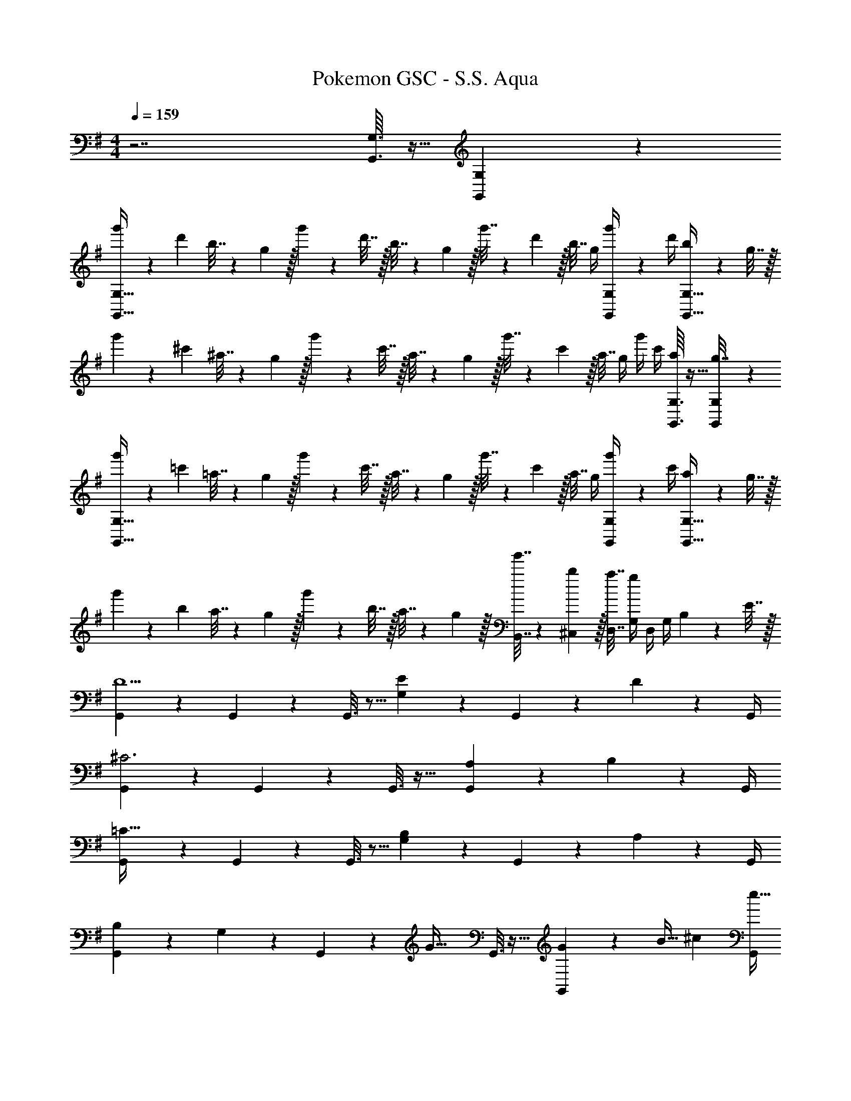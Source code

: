 X: 1
T: Pokemon GSC - S.S. Aqua
Z: ABC Generated by Starbound Composer v0.8.7
L: 1/4
M: 4/4
Q: 1/4=159
K: G
z7/ [G,,3/32G,3/32] z5/32 [G,,/10G,/10] z3/20 
[g'5/18G,,65/32G,65/32] z/72 d'23/96 b7/32 z/36 g2/9 z/32 g'71/288 z/288 d'7/32 z/32 b7/32 z/36 g2/9 z/32 g'7/32 z/36 d'2/9 z/32 b7/32 g/4 [G,,/5G,/5g'/4] z/20 d'/4 [b2/9G,,81/32G,81/32] z/36 g7/32 z/32 
g'5/18 z/72 ^c'23/96 ^a7/32 z/36 g2/9 z/32 g'71/288 z/288 c'7/32 z/32 a7/32 z/36 g2/9 z/32 g'7/32 z/36 c'2/9 z/32 a7/32 g/4 g'/4 c'/4 [G,,3/32G,3/32a2/9] z5/32 [G,,/10G,/10g7/32] z3/20 
[g'5/18G,,65/32G,65/32] z/72 =c'23/96 =a7/32 z/36 g2/9 z/32 g'71/288 z/288 c'7/32 z/32 a7/32 z/36 g2/9 z/32 g'7/32 z/36 c'2/9 z/32 a7/32 g/4 [G,,/5G,/5g'/4] z/20 c'/4 [a2/9G,,81/32G,81/32] z/36 g7/32 z/32 
g'5/18 z/72 b23/96 a7/32 z/36 g2/9 z/32 g'71/288 z/288 b7/32 z/32 a7/32 z/36 g2/9 z/32 [g'7/32B,,7/32] z/36 [b2/9^C,2/9] z/32 [a7/32D,7/32] [g/4G,/4] D,/4 G,/4 B,2/9 z/36 E7/32 z/32 
[G,,2/9D5/] z233/288 G,,55/288 z233/288 G,,3/16 z5/16 [E17/96G,17/96] z7/24 G,,/5 z3/10 D/5 z/20 G,,/4 
[G,,2/9^C3] z233/288 G,,55/288 z233/288 G,,3/16 z25/32 [A,/5G,,/5] z3/10 B,/5 z/20 G,,/4 
[G,,2/9=C65/32] z233/288 G,,55/288 z233/288 G,,3/16 z5/16 [B,17/96G,17/96] z7/24 G,,/5 z3/10 A,/5 z/20 G,,/4 
[B,2/9G,,2/9] z89/288 G,55/288 z89/288 G,,55/288 z89/288 [z/G47/32] G,,3/16 z25/32 [G,,/5G7/24] z/20 [z/4B9/32] [z/4^c5/18] [G,,/4e9/32] 
[G,,2/9d17/7] z89/288 G,55/288 z89/288 G,,55/288 z89/288 G,3/16 z5/16 G,,3/16 z5/16 [e17/96G,17/96] z7/24 G,,/5 z3/10 [d/5G,2/9] z/20 G,,/4 
[G,,2/9c3] z89/288 G,55/288 z89/288 G,,55/288 z89/288 G,3/16 z5/16 G,,3/16 z5/16 G,17/96 z7/24 [A/5G,,/5] z3/10 [B/5G,2/9] z/20 G,,/4 
[G,,2/9=c65/32] z89/288 G,55/288 z89/288 G,,55/288 z89/288 G,3/16 z5/16 G,,3/16 z5/16 [B17/96G,17/96] z7/24 G,,/5 z3/10 [A/5G,2/9] z/20 G,,/4 
[B2/9G,,2/9] z89/288 [G55/288G,55/288] z89/288 G,,55/288 z89/288 [G,3/16g47/32] z5/16 G,,3/16 z5/16 G,17/96 z7/24 G,,/5 z3/10 [G,2/9B5/18] z/36 [G,,/4c9/32] 
[G,,2/9d41/28] z89/288 D55/288 z89/288 G,,55/288 z89/288 [D3/16B25/96] z17/288 [z73/288c49/180] [G,,3/16d121/224] z5/16 [E17/96B25/96] z/24 [z/4c7/24] [G,,/5d9/16] z3/10 [E2/9B5/18] z/36 [G,,/4c9/32] 
[G,,2/9d4/9] z89/288 F55/288 z89/288 [G,,55/288g15/32] z89/288 F3/16 z5/16 [G,,3/16a15/32] z5/16 [z15/32G121/224] [^a15/32F9/16] z/32 E2/7 z3/14 
[B,,2/9b49/32] z89/288 F55/288 z89/288 B,,55/288 z89/288 [F3/16f79/32] z5/16 ^A,,3/16 z5/16 ^A,17/96 z7/24 A,,/5 z3/10 A,/5 z3/10 
[A/7=A,,2/9] z25/168 d/12 z5/32 [f3/32=A,55/288] z11/72 =a7/72 z5/32 [d3/32A,,55/288] z5/32 f3/32 z5/32 [a23/288A,3/16] z/6 d'7/72 z5/32 [f'3/32^A,,3/16] z11/72 d'7/72 z5/32 [^a23/288^A,17/96] z5/36 f3/28 z/7 [a/9A,,/5] z5/36 f/10 z3/20 [z/4e5/18A,5/18] [z/4f9/32^D,9/32] 
[E,9/28g41/28] z47/224 E55/288 z89/288 E,55/288 z89/288 [E3/16e25/96] z17/288 [z73/288f49/180] [D,3/16g121/224] z5/16 [^D17/96e25/96] z/24 [z/4f7/24] [D,/5g9/16] z3/10 [D2/9e5/18] z/36 [C,7/32f9/32] z/32 
[=D,2/9g4/9] z89/288 =D55/288 z89/288 [D,55/288g295/288] z89/288 D3/16 z5/16 [C,3/16=a163/160] z9/32 
Q: 1/4=158
z/32 [z15/32B121/224] 
Q: 1/4=157
[z/G9/16b29/28] 
Q: 1/4=156
E2/7 z3/14 
Q: 1/4=159
[=C,2/9c'47/24] z5/18 [z/32c/4] G55/288 z/36 e/4 [z/32g/4] C,55/288 z5/18 [z/32e/4] G3/16 z/32 c/4 [z/32e/4] =A,,3/16 z/32 c/4 
Q: 1/4=158
[z/32e/4] [E17/96d'7/16] z/24 g/4 
Q: 1/4=157
[A,,/5c/4c'15/32] z/20 e/4 
Q: 1/4=156
[E/5g/4] z/20 c'/4 
Q: 1/4=159
[D,2/9e49/32b49/32] z89/288 G55/288 z89/288 D,55/288 z89/288 [G3/16d15/32a/] z9/32 [z/32c/4] D,3/16 z/32 
Q: 1/4=158
d/4 
Q: 1/4=157
[z/32f/4] F17/96 z/24 a/4 
Q: 1/4=156
[D,/5c'/4] z/20 
Q: 1/4=155
d'/4 
Q: 1/4=154
[F/5g/4B5/18] z/20 [f/4c9/32] 
[G,,2/9d41/28g2] z/36 
Q: 1/4=159
z9/32 D55/288 z89/288 G,,55/288 z89/288 [D3/16B7/32] z17/288 c2/9 [z/32f2] [G,,3/16d15/32] z5/16 [E17/96B7/32] z/24 c/4 [G,,/5d15/32] z3/10 [B2/9E2/9] z/36 [c7/32G,,/4] z/32 
[G,,2/9d/e2] z89/288 F55/288 z89/288 [G,,55/288g15/32] z89/288 F3/16 z9/32 [z/32d2] [G,,3/16a15/32] z5/16 [z15/32G121/224] [^a15/32F9/16] z/32 E2/7 z3/14 
[B,,2/9b49/32B2] z89/288 F55/288 z89/288 B,,55/288 z89/288 F3/16 z9/32 [z/32^A/] ^A,,3/16 z5/16 A,17/96 z7/24 [A,,/5B/] z3/10 [A,15/32f/] z/32 
[=A/7=A,,2/9] z25/168 d/12 z5/32 [f3/32=A,55/288] z11/72 =a7/72 z5/32 [d3/32A,,55/288] z5/32 f3/32 z5/32 [a23/288A,3/16] z/6 d'7/72 z5/32 [f'3/32^A,,3/16] z11/72 d'7/72 z5/32 [^a23/288^A,17/96] z5/36 f3/28 z/7 [a/9A,,/5] z5/36 f/10 z3/20 [z/4e5/18A,5/18] [z/4f9/32^D,9/32] 
[E,9/28g41/28G2] z47/224 E55/288 z89/288 E,55/288 z89/288 [E3/16e25/96] z17/288 [z2/9f49/180] [z/32A2] [D,3/16g121/224] z5/16 [^D17/96e25/96] z/24 [z/4f7/24] [D,/5g9/16] z3/10 [z/4e5/18D5/18] [z/4f9/32^C,9/32] 
[=D,9/28B4/9g17/32] z47/224 =D55/288 z89/288 [D,55/288gB295/288] z89/288 D3/16 z5/16 [C,3/16=a31/32e163/160] z9/32 
Q: 1/4=158
z/32 [z15/32B121/224] 
Q: 1/4=157
[z/G9/16gb29/28] 
Q: 1/4=156
E2/7 z5/56 d'/8 
Q: 1/4=159
[f5/24d'2/9=C,2/9] [z31/96e'43/24g373/168] G55/288 z89/288 C,55/288 z89/288 G3/16 z5/16 =A,,3/16 z9/32 
Q: 1/4=158
z/32 [E17/96d'15/32c121/224] z7/24 
Q: 1/4=157
[A,,/5c'/e9/16] z3/10 
Q: 1/4=156
[E/5g/c5/9] z3/10 
Q: 1/4=159
[D,2/9b49/32d19/12] z89/288 G55/288 z89/288 D,55/288 z89/288 [G3/16f227/160a47/32] z5/16 D,3/16 z/32 
Q: 1/4=158
z/4 
Q: 1/4=157
z/32 F17/96 z7/24 
Q: 1/4=156
D,/5 z/20 
Q: 1/4=155
z/4 
Q: 1/4=154
[F/5b2/9] z/20 a7/32 z/32 
[B,,2/9B/4b5/] z/36 
Q: 1/4=159
d/4 [z/32f/4] F55/288 z/36 a/4 [z/32d/4] B,,55/288 z/36 f/4 [z/32a/4] F3/16 z/32 d/4 [z/32f/4] B,,3/16 z5/16 [f17/96^D17/96] z7/24 [b/5B,,/5] z3/10 [f/5D/5] z3/10 
[z5/24g2/9E,2/9] [z31/96a31/24] E55/288 z89/288 ^D,55/288 z89/288 [D3/16g7/32] z17/288 f2/9 z/32 [=D,3/16g63/32] z5/16 =D17/96 z7/24 ^D,/5 z3/10 ^D/5 z3/10 
A,,2/9 z89/288 [e55/288C55/288] z89/288 [e55/288A,,55/288] z89/288 [g3/16C3/16] z5/16 [a3/16A,,3/16] z5/16 [e17/96^C17/96] z7/24 [f/5A,,/5] z3/10 [g/5C/5] z3/10 
[=D,2/9g2a65/32] z89/288 G55/288 z89/288 D,55/288 z89/288 G3/16 z9/32 [z/32f/4] [D,3/16^a47/32] z/32 
Q: 1/4=158
d/4 
Q: 1/4=157
[z/32A/4] F17/96 z/24 d/4 
Q: 1/4=156
[D,/5A/4] z/20 
Q: 1/4=155
F/4 
Q: 1/4=154
[F/5b2/9d/4] z/20 [=a7/32A/4] z/32 
[B,,2/9B/4b5/] z/36 
Q: 1/4=159
d/4 [z/32f/4] F55/288 z/36 a/4 [z/32d/4] B,,55/288 z/36 f/4 [z/32a/4] F3/16 z/32 d/4 [z/32f/4] B,,3/16 z5/16 [f17/96D17/96] z7/24 [b/5B,,/5] z3/10 [f/5D/5] z3/10 
[z5/24g2/9E,2/9] [z31/96a31/24] E55/288 z89/288 E,55/288 z89/288 [=D3/16b15/32] z5/16 [A,,3/16g63/32] z5/16 C17/96 z7/24 A,,/5 z3/10 C/5 z3/10 
C,2/9 z89/288 [G55/288c'/e53/96] z89/288 [d'55/288C,55/288g9/32] z89/288 [c'5/32e3/16G3/16] z3/16 a/8 [z/32B5/24a2/9] [z17/96^C,3/16] [^c7/24b7/24] z/32 [a17/96G17/96B43/160] z7/24 [A/5g/5C,/5] z3/10 [G/5e/] z3/10 
[D,2/9F/4f15/14] z/36 d/4 [z/32A/4] G55/288 z/36 d/4 [z/32A/4] [D,55/288g295/288] z/36 f/4 [z/32d/4] G3/16 z/32 A/4 [z/32d/4] [D,3/16a147/160] z/32 A/4 [z/32f/4] F17/96 z/24 A/4 [D,/5=c/4] z/20 e/4 [f2/9G,,/4] z/36 a7/32 z/32 
[G,,/32g'5/18G,65/32] z25/96 d'23/96 b7/32 z/36 g2/9 z/32 g'71/288 z/288 d'7/32 z/32 b7/32 z/36 g2/9 z/32 g'7/32 z/36 d'2/9 z/32 b7/32 g/4 [G,,/5G,/5g'/4] z/20 d'/4 [b2/9G,,81/32G,81/32] z/36 g7/32 z/32 
g'5/18 z/72 ^c'23/96 ^a7/32 z/36 g2/9 z/32 g'71/288 z/288 c'7/32 z/32 a7/32 z/36 g2/9 z/32 g'7/32 z/36 c'2/9 z/32 a7/32 g/4 g'/4 c'/4 [G,,3/32G,3/32a2/9] z5/32 [G,,/10G,/10g7/32] z3/20 
[g'5/18G,,65/32G,65/32] z/72 =c'23/96 =a7/32 z/36 g2/9 z/32 g'71/288 z/288 c'7/32 z/32 a7/32 z/36 g2/9 z/32 g'7/32 z/36 c'2/9 z/32 a7/32 g/4 [G,,/5G,/5g'/4] z/20 c'/4 [a2/9G,,81/32G,81/32] z/36 g7/32 z/32 
g'5/18 z/72 b23/96 a7/32 z/36 g2/9 z/32 g'71/288 z/288 b7/32 z/32 a7/32 z/36 g2/9 z/32 [g'7/32B,,7/32] z/36 [b2/9C,2/9] z/32 [a7/32D,7/32] [g/4G,/4] D,/4 G,/4 B,2/9 z/36 E7/32 z/32 
[G,,2/9D5/] z233/288 G,,55/288 z233/288 G,,3/16 z5/16 [E17/96G,17/96] z7/24 G,,/5 z3/10 D/5 z/20 G,,/4 
[G,,2/9C3] z233/288 G,,55/288 z233/288 G,,3/16 z25/32 [=A,/5G,,/5] z3/10 B,/5 z/20 G,,/4 
[G,,2/9=C65/32] z233/288 G,,55/288 z233/288 G,,3/16 z5/16 [B,17/96G,17/96] z7/24 G,,/5 z3/10 A,/5 z/20 G,,/4 
[B,2/9G,,2/9] z89/288 G,55/288 z89/288 G,,55/288 z89/288 [z/G47/32] G,,3/16 z25/32 [G,,/5G7/24] z/20 [z/4B9/32] [z/4^c5/18] [G,,/4e9/32] 
[G,,2/9d17/7] z89/288 G,55/288 z89/288 G,,55/288 z89/288 G,3/16 z5/16 G,,3/16 z5/16 [e17/96G,17/96] z7/24 G,,/5 z3/10 [d/5G,2/9] z/20 G,,/4 
[G,,2/9c3] z89/288 G,55/288 z89/288 G,,55/288 z89/288 G,3/16 z5/16 G,,3/16 z5/16 G,17/96 z7/24 [A/5G,,/5] z3/10 [B/5G,2/9] z/20 G,,/4 
[G,,2/9=c65/32] z89/288 G,55/288 z89/288 G,,55/288 z89/288 G,3/16 z5/16 G,,3/16 z5/16 [B17/96G,17/96] z7/24 G,,/5 z3/10 [A/5G,2/9] z/20 G,,/4 
[B2/9G,,2/9] z89/288 [G55/288G,55/288] z89/288 G,,55/288 z89/288 [G,3/16g47/32] z5/16 G,,3/16 z5/16 G,17/96 z7/24 G,,/5 z3/10 [G,2/9B5/18] z/36 [G,,/4c9/32] 
[G,,2/9d41/28] z89/288 D55/288 z89/288 G,,55/288 z89/288 [D3/16B25/96] z17/288 [z73/288c49/180] [G,,3/16d121/224] z5/16 [E17/96B25/96] z/24 [z/4c7/24] [G,,/5d9/16] z3/10 [E2/9B5/18] z/36 [G,,/4c9/32] 
[G,,2/9d4/9] z89/288 F55/288 z89/288 [G,,55/288g15/32] z89/288 F3/16 z5/16 [G,,3/16a15/32] z5/16 [z15/32G121/224] [^a15/32F9/16] z/32 E2/7 z3/14 
[B,,2/9b49/32] z89/288 F55/288 z89/288 B,,55/288 z89/288 [F3/16f79/32] z5/16 ^A,,3/16 z5/16 ^A,17/96 z7/24 A,,/5 z3/10 A,/5 z3/10 
[A/7=A,,2/9] z25/168 d/12 z5/32 [f3/32=A,55/288] z11/72 =a7/72 z5/32 [d3/32A,,55/288] z5/32 f3/32 z5/32 [a23/288A,3/16] z/6 d'7/72 z5/32 [f'3/32^A,,3/16] z11/72 d'7/72 z5/32 [^a23/288^A,17/96] z5/36 f3/28 z/7 [a/9A,,/5] z5/36 f/10 z3/20 [z/4e5/18A,5/18] [z/4f9/32^D,9/32] 
[E,9/28g41/28] z47/224 E55/288 z89/288 E,55/288 z89/288 [E3/16e25/96] z17/288 [z73/288f49/180] [D,3/16g121/224] z5/16 [^D17/96e25/96] z/24 [z/4f7/24] [D,/5g9/16] z3/10 [D2/9e5/18] z/36 [C,7/32f9/32] z/32 
[=D,2/9g4/9] z89/288 =D55/288 z89/288 [D,55/288g295/288] z89/288 D3/16 z5/16 [C,3/16=a163/160] z9/32 
Q: 1/4=158
z/32 [z15/32B121/224] 
Q: 1/4=157
[z/G9/16b29/28] 
Q: 1/4=156
E2/7 z3/14 
Q: 1/4=159
[=C,2/9c'47/24] z5/18 [z/32c/4] G55/288 z/36 e/4 [z/32g/4] C,55/288 z5/18 [z/32e/4] G3/16 z/32 c/4 [z/32e/4] =A,,3/16 z/32 c/4 
Q: 1/4=158
[z/32e/4] [E17/96d'7/16] z/24 g/4 
Q: 1/4=157
[A,,/5c/4c'15/32] z/20 e/4 
Q: 1/4=156
[E/5g/4] z/20 c'/4 
Q: 1/4=159
[D,2/9e49/32b49/32] z89/288 G55/288 z89/288 D,55/288 z89/288 [G3/16d15/32a/] z9/32 [z/32c/4] D,3/16 z/32 
Q: 1/4=158
d/4 
Q: 1/4=157
[z/32f/4] F17/96 z/24 a/4 
Q: 1/4=156
[D,/5c'/4] z/20 
Q: 1/4=155
d'/4 
Q: 1/4=154
[F/5g/4B5/18] z/20 [f/4c9/32] 
[G,,2/9d41/28g2] z/36 
Q: 1/4=159
z9/32 D55/288 z89/288 G,,55/288 z89/288 [D3/16B7/32] z17/288 c2/9 [z/32f2] [G,,3/16d15/32] z5/16 [E17/96B7/32] z/24 c/4 [G,,/5d15/32] z3/10 [B2/9E2/9] z/36 [c7/32G,,/4] z/32 
[G,,2/9d/e2] z89/288 F55/288 z89/288 [G,,55/288g15/32] z89/288 F3/16 z9/32 [z/32d2] [G,,3/16a15/32] z5/16 [z15/32G121/224] [^a15/32F9/16] z/32 E2/7 z3/14 
[B,,2/9b49/32B2] z89/288 F55/288 z89/288 B,,55/288 z89/288 F3/16 z9/32 [z/32^A/] ^A,,3/16 z5/16 A,17/96 z7/24 [A,,/5B/] z3/10 [A,15/32f/] z/32 
[=A/7=A,,2/9] z25/168 d/12 z5/32 [f3/32=A,55/288] z11/72 =a7/72 z5/32 [d3/32A,,55/288] z5/32 f3/32 z5/32 [a23/288A,3/16] z/6 d'7/72 z5/32 [f'3/32^A,,3/16] z11/72 d'7/72 z5/32 [^a23/288^A,17/96] z5/36 f3/28 z/7 [a/9A,,/5] z5/36 f/10 z3/20 [z/4e5/18A,5/18] [z/4f9/32^D,9/32] 
[E,9/28g41/28G2] z47/224 E55/288 z89/288 E,55/288 z89/288 [E3/16e25/96] z17/288 [z2/9f49/180] [z/32A2] [D,3/16g121/224] z5/16 [^D17/96e25/96] z/24 [z/4f7/24] [D,/5g9/16] z3/10 [z/4e5/18D5/18] [z/4f9/32^C,9/32] 
[=D,9/28B4/9g17/32] z47/224 =D55/288 z89/288 [D,55/288gB295/288] z89/288 D3/16 z5/16 [C,3/16=a31/32e163/160] z9/32 
Q: 1/4=158
z/32 [z15/32B121/224] 
Q: 1/4=157
[z/G9/16gb29/28] 
Q: 1/4=156
E2/7 z5/56 d'/8 
Q: 1/4=159
[f5/24d'2/9=C,2/9] [z31/96e'43/24g373/168] G55/288 z89/288 C,55/288 z89/288 G3/16 z5/16 =A,,3/16 z9/32 
Q: 1/4=158
z/32 [E17/96d'15/32c121/224] z7/24 
Q: 1/4=157
[A,,/5c'/e9/16] z3/10 
Q: 1/4=156
[E/5g/c5/9] z3/10 
Q: 1/4=159
[D,2/9b49/32d19/12] z89/288 G55/288 z89/288 D,55/288 z89/288 [G3/16f227/160a47/32] z5/16 D,3/16 z/32 
Q: 1/4=158
z/4 
Q: 1/4=157
z/32 F17/96 z7/24 
Q: 1/4=156
D,/5 z/20 
Q: 1/4=155
z/4 
Q: 1/4=154
[F/5b2/9] z/20 a7/32 z/32 
[B,,2/9B/4b5/] z/36 
Q: 1/4=159
d/4 [z/32f/4] F55/288 z/36 a/4 [z/32d/4] B,,55/288 z/36 f/4 [z/32a/4] F3/16 z/32 d/4 [z/32f/4] B,,3/16 z5/16 [f17/96^D17/96] z7/24 [b/5B,,/5] z3/10 [f/5D/5] z3/10 
[z5/24g2/9E,2/9] [z31/96a31/24] E55/288 z89/288 ^D,55/288 z89/288 [D3/16g7/32] z17/288 f2/9 z/32 [=D,3/16g63/32] z5/16 =D17/96 z7/24 ^D,/5 z3/10 ^D/5 z3/10 
A,,2/9 z89/288 [e55/288C55/288] z89/288 [e55/288A,,55/288] z89/288 [g3/16C3/16] z5/16 [a3/16A,,3/16] z5/16 [e17/96^C17/96] z7/24 [f/5A,,/5] z3/10 [g/5C/5] z3/10 
[=D,2/9g2a65/32] z89/288 G55/288 z89/288 D,55/288 z89/288 G3/16 z9/32 [z/32f/4] [D,3/16^a47/32] z/32 
Q: 1/4=158
d/4 
Q: 1/4=157
[z/32A/4] F17/96 z/24 d/4 
Q: 1/4=156
[D,/5A/4] z/20 
Q: 1/4=155
F/4 
Q: 1/4=154
[F/5b2/9d/4] z/20 [=a7/32A/4] z/32 
[B,,2/9B/4b5/] z/36 
Q: 1/4=159
d/4 [z/32f/4] F55/288 z/36 a/4 [z/32d/4] B,,55/288 z/36 f/4 [z/32a/4] F3/16 z/32 d/4 [z/32f/4] B,,3/16 z5/16 [f17/96D17/96] z7/24 [b/5B,,/5] z3/10 [f/5D/5] z3/10 
[z5/24g2/9E,2/9] [z31/96a31/24] E55/288 z89/288 E,55/288 z89/288 [=D3/16b15/32] z5/16 [A,,3/16g63/32] z5/16 C17/96 z7/24 A,,/5 z3/10 C/5 z3/10 
C,2/9 z89/288 [G55/288c'/e53/96] z89/288 [d'55/288C,55/288g9/32] z89/288 [c'5/32e3/16G3/16] z3/16 a/8 [z/32B5/24a2/9] [z17/96^C,3/16] [^c7/24b7/24] z/32 [a17/96G17/96B43/160] z7/24 [A/5g/5C,/5] z3/10 [G/5e/] z3/10 
[D,2/9F/4f15/14] z/36 d/4 [z/32A/4] G55/288 z/36 d/4 [z/32A/4] [D,55/288g295/288] z/36 f/4 [z/32d/4] G3/16 z/32 A/4 [z/32d/4] [D,3/16a147/160] z/32 A/4 [z/32f/4] F17/96 z/24 A/4 [D,/5=c/4] z/20 e/4 [f2/9G,,/4] z/36 [a7/32G,,/4] 
